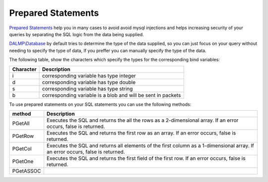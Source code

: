 Prepared Statements
===================

`Prepared Statements <http://en.wikipedia.org/wiki/Prepared_statement>`_ help
you in many cases to avoid avoid mysql injections and helps increasing security
of your queries by separating the SQL logic from the data being supplied.

`DALMP\\Database </en/latest/database.html>`_ by default tries to determine the type of the data supplied, so you can
just focus on your query without needing to specify the type of data, If you
preffer you can manually specify the type of the data.

The following table, show the characters which specify the types for the corresponding bind
variables:


+-----------+--------------------------------------------------------------+
| Character | Description                                                  |
+===========+==============================================================+
| i         | corresponding variable has type integer                      |
+-----------+--------------------------------------------------------------+
| d         | corresponding variable has type double                       |
+-----------+--------------------------------------------------------------+
| s         | corresponding variable has type string                       |
+-----------+--------------------------------------------------------------+
| b         | corresponding variable is a blob and will be sent in packets |
+-----------+--------------------------------------------------------------+

To use prepared statements on your SQL statements you can use the following
methods:

+-----------+------------------------------------------------------------------+
| method    | Description                                                      |
+===========+==================================================================+
| PGetAll   | Executes the SQL and returns the all the rows as a 2-dimensional |
|           | array. If an error occurs, false is returned.                    |
+-----------+------------------------------------------------------------------+
| PGetRow   | Executes the SQL and returns the first row as an array.          |
|           | If an error occurs, false is returned.                           |
+-----------+------------------------------------------------------------------+
| PGetCol   | Executes the SQL and returns all elements of the first column as |
|           | a 1-dimensional array. If an error occurs, false is returned.    |
+-----------+------------------------------------------------------------------+
| PGetOne   | Executes the SQL and returns the first field of the first row.   |
|           | If an error occurs, false is returned.                           |
+-----------+------------------------------------------------------------------+
| PGetASSOC |                                                                  |
+-----------+------------------------------------------------------------------+